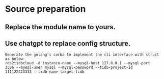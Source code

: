 * Source preparation
** Replace the module name to yours.
** Use chatgpt to replace config structure.
   #+BEGIN_SRC
Generate the golang's corba to implement the cli interface with struct as below: 
rds2tidbcloud -d instance-name --mysql-host 127.0.0.1 --mysql-port 3306 --mysql-user mysql --mysql-password --tidb-project-id 111122223333 --tidb-name target-tidb
   #+END_SRC
 

